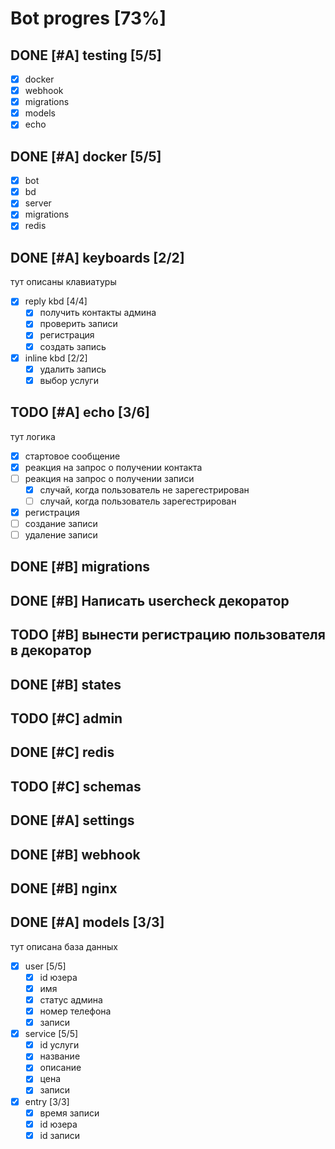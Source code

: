 * Bot progres [73%]
** DONE [#A] testing [5/5]
- [X] docker
- [X] webhook
- [X] migrations
- [X] models
- [X] echo
** DONE [#A] docker [5/5]
- [X] bot
- [X] bd
- [X] server
- [X] migrations
- [X] redis
** DONE [#A] keyboards [2/2]
тут описаны клавиатуры
- [X] reply kbd [4/4]
  - [X] получить контакты админа
  - [X] проверить записи
  - [X] регистрация
  - [X] создать запись
- [X] inline kbd [2/2]
  - [X] удалить запись
  - [X] выбор услуги
** TODO [#A] echo [3/6]
тут логика
- [X] стартовое сообщение
- [X] реакция на запрос о получении контакта
- [-] реакция на запрос о получении записи
  - [X] случай, когда пользователь не зарегестрирован
  - [ ] случай, когда пользователь зарегестрирован
- [X] регистрация
- [ ] создание записи
- [ ] удаление записи
** DONE [#B] migrations
** DONE [#B] Написать usercheck декоратор
** TODO [#B] вынести регистрацию пользователя в декоратор
** DONE [#B] states
** TODO [#C] admin
** DONE [#C] redis
** TODO [#C] schemas
** DONE [#A] settings
** DONE [#B] webhook
** DONE [#B] nginx
** DONE [#A] models [3/3]
тут описана база данных
- [X] user [5/5]
  - [X] id юзера
  - [X] имя
  - [X] статус админа
  - [X] номер телефона
  - [X] записи
- [X] service [5/5]
  - [X] id услуги
  - [X] название
  - [X] описание
  - [X] цена
  - [X] записи
- [X] entry [3/3]
  - [X] время записи
  - [X] id юзера
  - [X] id записи
    
